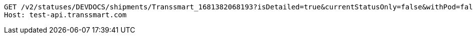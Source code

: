 [source,http,options="nowrap"]
----
GET /v2/statuses/DEVDOCS/shipments/Transsmart_1681382068193?isDetailed=true&currentStatusOnly=false&withPod=false HTTP/1.1
Host: test-api.transsmart.com

----